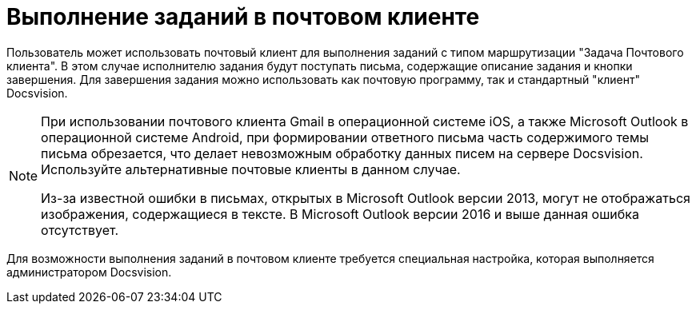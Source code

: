 = Выполнение заданий в почтовом клиенте

Пользователь может использовать почтовый клиент для выполнения заданий с типом маршрутизации "Задача Почтового клиента". В этом случае исполнителю задания будут поступать письма, содержащие описание задания и кнопки завершения. Для завершения задания можно использовать как почтовую программу, так и стандартный "клиент" Docsvision.

[NOTE]
====
При использовании почтового клиента Gmail в операционной системе iOS, а также Microsoft Outlook в операционной системе Android, при формировании ответного письма часть содержимого темы письма обрезается, что делает невозможным обработку данных писем на сервере Docsvision. Используйте альтернативные почтовые клиенты в данном случае.

Из-за известной ошибки в письмах, открытых в Microsoft Outlook версии 2013, могут не отображаться изображения, содержащиеся в тексте. В Microsoft Outlook версии 2016 и выше данная ошибка отсутствует.
====

Для возможности выполнения заданий в почтовом клиенте требуется специальная настройка, которая выполняется администратором Docsvision.

